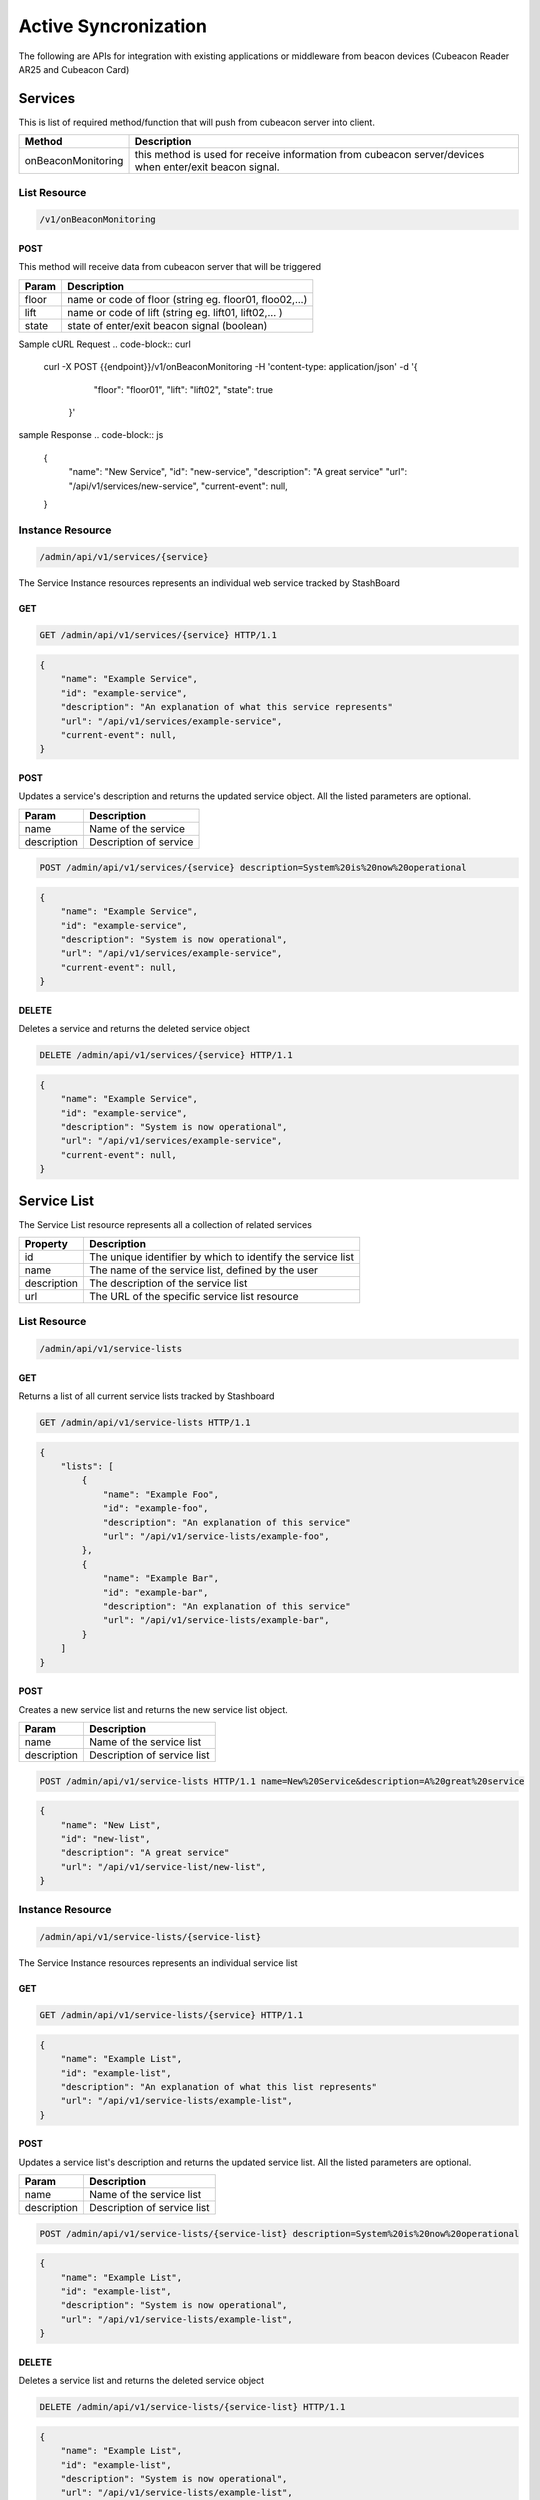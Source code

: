 ========================
Active Syncronization
========================

The following are APIs for integration with existing applications or middleware from beacon devices (Cubeacon Reader AR25 and Cubeacon Card)

Services
----------

This is list of required method/function that will push from cubeacon server into client.

==================      ===============
Method                  Description
==================      ===============
onBeaconMonitoring	    this method is used for receive information from cubeacon server/devices when enter/exit beacon signal.
==================      ===============

List Resource
~~~~~~~~~~~~~~~

.. code-block:: text

    /v1/onBeaconMonitoring


POST 
++++++

This method will receive data from cubeacon server that will be triggered

==============   ===============
Param            Description
==============   ===============
floor            name or code of floor (string eg. floor01, floo02,...)
lift             name or code of lift (string eg. lift01, lift02,... )
state            state of enter/exit beacon signal (boolean)
==============   ===============

Sample cURL Request
.. code-block:: curl

  curl -X POST \
  {{endpoint}}/v1/onBeaconMonitoring \
  -H 'content-type: application/json' \
  -d '{
        "floor": "floor01",
        "lift": "lift02",
        "state": true
      }'

sample Response
.. code-block:: js

        {
            "name": "New Service",
            "id": "new-service",
            "description": "A great service"
            "url": "/api/v1/services/new-service",
            "current-event": null,
        }
   


Instance Resource
~~~~~~~~~~~~~~~~~~

.. code-block:: text

    /admin/api/v1/services/{service}

The Service Instance resources represents an individual web service tracked by StashBoard

GET
++++

.. code-block:: bash

    GET /admin/api/v1/services/{service} HTTP/1.1

.. code-block:: js

        {
            "name": "Example Service",
            "id": "example-service",
            "description": "An explanation of what this service represents"
            "url": "/api/v1/services/example-service",
            "current-event": null,
        }

POST
+++++

Updates a service's description and returns the updated service object. All the listed parameters are optional.

==============   ===============
Param            Description
==============   ===============
name             Name of the service 
description      Description of service 
==============   ===============

.. code-block:: text
  
    POST /admin/api/v1/services/{service} description=System%20is%20now%20operational

.. code-block:: js

        {
            "name": "Example Service",
            "id": "example-service",
            "description": "System is now operational",
            "url": "/api/v1/services/example-service",
            "current-event": null,
        }


DELETE
+++++++

Deletes a service and returns the deleted service object

.. code-block:: text

    DELETE /admin/api/v1/services/{service} HTTP/1.1

.. code-block:: js

        {
            "name": "Example Service",
            "id": "example-service",
            "description": "System is now operational",
            "url": "/api/v1/services/example-service",
            "current-event": null,
        }

Service List
-------------

The Service List resource represents all a collection of related services

==============   ===============
Property         Description
==============   ===============
id	         The unique identifier by which to identify the service list
name             The name of the service list, defined by the user
description      The description of the service list
url	         The URL of the specific service list resource
==============   ===============

List Resource
~~~~~~~~~~~~~~~

.. code-block:: text

    /admin/api/v1/service-lists

GET
+++++

Returns a list of all current service lists tracked by Stashboard

.. code-block:: bash

   GET /admin/api/v1/service-lists HTTP/1.1

.. code-block:: js

        {
            "lists": [
                {
                    "name": "Example Foo",
                    "id": "example-foo",
                    "description": "An explanation of this service"
                    "url": "/api/v1/service-lists/example-foo",
                },
                {
                    "name": "Example Bar",
                    "id": "example-bar",
                    "description": "An explanation of this service"
                    "url": "/api/v1/service-lists/example-bar",
                }
            ]
        }

POST 
++++++

Creates a new service list and returns the new service list object.

==============   ===============
Param            Description
==============   ===============
name             Name of the service list
description      Description of service list
==============   ===============

.. code-block:: text

   POST /admin/api/v1/service-lists HTTP/1.1 name=New%20Service&description=A%20great%20service

.. code-block:: js

        {
            "name": "New List",
            "id": "new-list",
            "description": "A great service"
            "url": "/api/v1/service-list/new-list",
        }


Instance Resource
~~~~~~~~~~~~~~~~~~

.. code-block:: text

    /admin/api/v1/service-lists/{service-list}

The Service Instance resources represents an individual service list

GET
++++

.. code-block:: bash

    GET /admin/api/v1/service-lists/{service} HTTP/1.1

.. code-block:: js

        {
            "name": "Example List",
            "id": "example-list",
            "description": "An explanation of what this list represents"
            "url": "/api/v1/service-lists/example-list",
        }

POST
+++++

Updates a service list's description and returns the updated service list. All the listed parameters are optional.

==============   ===============
Param            Description
==============   ===============
name             Name of the service list
description      Description of service list
==============   ===============

.. code-block:: text
  
    POST /admin/api/v1/service-lists/{service-list} description=System%20is%20now%20operational

.. code-block:: js

        {
            "name": "Example List",
            "id": "example-list",
            "description": "System is now operational",
            "url": "/api/v1/service-lists/example-list",
        }


DELETE
+++++++

Deletes a service list and returns the deleted service object

.. code-block:: text

    DELETE /admin/api/v1/service-lists/{service-list} HTTP/1.1

.. code-block:: js

        {
            "name": "Example List",
            "id": "example-list",
            "description": "System is now operational",
            "url": "/api/v1/service-lists/example-list",
        }

Events
-----------

The Events List resource represents all event associated with a given service


==============   ===============
Property         Description
==============   ===============
sid	         The unique identifier by which to identify the event
message	         The message associated with this event
timestamp	 The time at which this event occurred, given in RFC 1132 format.
url	         The URL of the specific event resource
status	         The status of this event, as described by the Statuses resource
==============   ===============


List Resource
~~~~~~~~~~~~~~~~~~~~

.. code-block:: text

    /admin/api/v1/services/{service}/events

GET
++++

Returns all events associated with a given service in reverse chronological order.

.. code-block:: text

    GET /admin/api/v1/services/{service}/events HTTP/1.1

.. code-block:: js

        {
            "events": [
                {
                    "timestamp": "Mon, 28 Jun 2010 22:17:06 GMT",
                    "message": "Problem fixed", 
                    "sid": "ahJpc215d2Vic2VydmljZWRvd25yCwsSBUV2ZW50GBAM",
                    "url": "/api/v1/services/example-service/events/ahJpc215d2Vic2VydmljZWRvd2",
                    "status": {
                        "id": "down",
                        "name": "Down",
                        "description": "An explanation of what this status represents",
                        "level": "ERROR",
                        "image": "/images/status/cross-circle.png",
                        "url": "/api/v1/statuses/down",
                    },
                }, 
                {
                    "timestamp": "Mon, 28 Jun 2010 22:18:06 GMT",
                    "message": "Might be up", 
                    "sid": "ahJpc215d2Vic2VydmljZWRvd25yCwsSBUV2ZW50GA8M",
                    "url": "/api/v1/services/example-service/events/ahJpc215d2Vic..."
                    "status": {
                        "id": "down",
                        "name": "Down",
                        "description": "An explanation of what this status represents",
                        "level": "ERROR",
                        "image": "/images/status/cross-circle.png",
                        "url": "/api/v1/statuses/down",
                    },
                }
            ]
        }

The Events List resource also supports filtering events via dates. To filter events, place on of the following options into the query string for a GET request

While the format of these parameters is very flexible, we suggested either the RFC 2822 or RFC 1123 format due to their support for encoding timezone information.

Events List URL Filtering Options

======= ============
Option	Description
======= ============
start	Only show events which started after this date, inclusive.
end     Only show events which started before date, inclusive.
======= ============

.. code-block:: text

    GET /admin/api/v1/services/{service}/events?start=2010-06-10 HTTP/1.1

would return all events starting after June 6, 2010.

Similarly, both "start" and "end" can be used to create date ranges

.. code-block:: text

    GET /admin/api/v1/services/{service}/events?end=2010-06-17&start=2010-06-01 HTTP/1.1

would return all events between June 6, 2010 and June 17, 2010



POST
+++++

Creates a new event for the given service and returns the newly created event object. All arguments are required.

========  ==============
Param	  Description
========  ==============
status	  The system status for the event. This must be a valid system status identifier found in the Statuses List resource
message	  The message for the event
========  ==============

.. code-block:: text

    POST /admin/api/v1/services/{service}/events HTTP/1.1 status=AVAILABLE&message=System%20is%20now%20operational

.. code-block:: js

        {
            "timestamp": "Mon, 28 Jun 2010 22:18:06 GMT"
            "message": "Might be up", 
            "sid": "ahJpc215d2Vic2VydmljZWRvd25yCwsSBUV2ZW50GA8M",
            "url": "/api/v1/services/example-service/events/ahJpc215d2Vic2VydmljZWRvd25yCwsSBUV2ZW50GA8M",
            "status": {
                "id": "down",
                "name": "Down",
                "description": "An explanation of what this status represents",
                "level": "ERROR",
                "image": "/images/status/cross-circle.png",
                "url": "/api/v1/statuses/down",
            },
        }

Current Event
~~~~~~~~~~~~~~~~~

The Current Service Event resource simply returns the current event for a given service.

.. code-block:: text

    /admin/api/v1/services/{service}/events/current

GET
++++

Returns the current event for a given service.

.. code-block:: text

    GET /admin/api/v1/services/{service}/events/current HTTP/1.1

.. code-block:: js

        {
            "timestamp": "Mon, 28 Jun 2010 22:17:06 GMT",
            "message": "Might be up", 
            "sid": "ahJpc215d2Vic2VydmljZWRvd25yCwsSBUV2ZW50GA8M",
            "url": "/api/v1/services/example-service/events/ahJpc215d2Vic2VydmljZWRvd25yCwsSBUV2ZW50GA8M",
            "status": {
                "id": "down",
                "name": "Down",
                "description": "An explanation of what this status represents",
                "level": "ERROR",
                "image": "/images/status/cross-circle.png",
                "url": "/api/v1/statuses/down",
            },
        }

Instance Resource
~~~~~~~~~~~~~~~~~~~~

The Event Instance resource represents an individual event for a given service.

.. code-block:: text
 
    /admin/api/v1/services/{service}/events/{sid}

GET
++++

Returns a service event with the given event sid. The event's status object is also returned as well.

.. code-block:: text

    GET /admin/api/v1/services/{service}/events/{sid} HTTP/1.1

.. code-block:: js

        {
            "timestamp": "Mon, 28 Jun 2010 22:17:06 GMT",
            "message": "Might be up", 
            "sid": "ahJpc215d2Vic2VydmljZWRvd25yCwsSBUV2ZW50GA8M",
            "url": "/api/v1/services/example-service/events/ahJpc215d2Vic2VydmljZWRvd25yCwsSBUV2ZW50GA8M",
            "status": {
                "id": "down",
                "name": "Down",
                "description": "An explanation of what this status represents",
                "level": "ERROR",
                "image": "/images/status/cross-circle.png",
                "url": "/api/v1/statuses/down",
            }
        }


DELETE
++++++++

Deletes the given event and returns the deleted event

.. code-block:: text

    DELETE /admin/api/v1/services/{service}/events/{sid} HTTP/1.1

.. code-block:: js

        {
            "timestamp": "Mon, 28 Jun 2010 22:17:06 GMT",
            "message": "Might be up", 
            "sid": "ahJpc215d2Vic2VydmljZWRvd25yCwsSBUV2ZW50GA8M",
            "url": "/api/v1/services/example-service/events/ahJpc215d2Vic2VydmljZWRvd25yCwsSBUV2ZW50GA8M",
            "status": {
                "id": "down",
                "name": "Down",
                "description": "An explanation of what this status represents",
                "level": "ERROR",
                "image": "/images/status/cross-circle.png",
                "url": "/statuses/down",
            },    
        }

Statuses
-----------
The Status resource represents a possible status for a service.

==============   ===============
Property         Description
==============   ===============
id	         The unique identifier by which to identify the status
name	         The name of the status, defined by the user
description	 The description of the status
url	         The URL of the specific status resource
level	         The level of this status. Can be any value listed in the Levels List resource
image	         The URL of the image for this status
==============   ===============

List Resource
~~~~~~~~~~~~~~~~

.. code-block:: text

    /admin/api/v1/statuses


The Status List resource represents all possible systems statuses.


GET
+++++

Returns all service statuses

.. code-block:: text

    GET /admin/api/v1/statuses HTTP/1.1

.. code-block:: js

        {
            "statuses": [
                {
                    "name": "Available",
                    "id": "available",
                    "description": "An explanation of what this status represents",
                    "level": "NORMAL",
                    "image": "/images/status/tick-circle.png",
                    "url": "api/v1/statuses/up",
                },
                {
                    "name": "Down",
                    "id": "down",
                    "description": "An explanation of what this status represents",
                    "level": "ERROR",
                    "image": "/images/status/cross-circle.png",
                    "url": "api/v1/statuses/down",
                },
            ]
        }

POST
++++++

Creates a new status and returns this newly created status. All parameters are required.

============  ==============
Param	      Description
============  ==============
name	      The name of the status
description   The description of the status
level	      The level of the status. lues listed in the rce
image	      The filename of the image, with no extension. See the status-images resource
============  ==============

.. code-block:: text

    POST /admin/api/v1/statuses HTTP/1.1 name=Down&description=A%20new%20status&severity=1000&image=cross-circle.png

.. code-block:: js

        {
            "name": "Down",
            "id": "down"
            "description": "A new status",
            "level": "ERROR",
            "image": "cross-circle",
            "url": "/api/v1/statuses/down",
        }

Instance Resource
~~~~~~~~~~~~~~~~~~~~~

The Status Instance resource represents a single service status

.. code-block:: text

    /admin/api/v1/statuses/{name}


GET
+++++

Returns a status object

.. code-block:: text

   GET /admin/api/v1/services HTTP/1.1

.. code-block:: js

        {
            "name": "Down",
            "id": "down",
            "description": "A new status",
            "level": "ERROR",
            "image": "/images/status/cross-circle.png",
            "url": "/api/v1/statuses/down",
        }

POST
++++++

Update the given status. All the following parameters are optional.

============  ==============
Param	      Description
============  ==============
name	      The name of the status
description   The description of the status
level	      The level of the status. lues listed in the rce
image	      The filename of the image, with no extension. See the status-images resource
============  ==============

.. code-block:: text

    POST /admin/api/v1/statuses HTTP/1.1 description=A%20new%20status&severity=1010&image=cross-circle.png

.. code-block:: js

        {
            "name": "Down",
            "id": "down",
            "description": "A new status",
            "level": "ERROR",
            "image": "/images/status/cross-circle.png",
            "url": "/api/v1/statuses/down",
        }

DELETE
+++++++++

Delete the given status and return the deleted status


.. code-block:: text

    DELETE /admin/api/v1/statuses/{name}

.. code-block:: js

        {
            "name": "Down",
            "id": "down",
            "description": "A new status",
            "level": "ERROR",
            "image": "/images/status/cross-circle.png",
            "url": "/api/v1/statuses/down",
        }

Status Levels
----------------
The Status Levels resource is a read-only resource which lists the possible levels for a status.

List Resource
~~~~~~~~~~~~~~~~~

.. code-block:: text

    /admin/api/v1/levels

GET
+++++
Returns a list of possible status levels in increasing severity

.. code-block:: text

    GET /admin/api/v1/levels

.. code-block:: js

        {
            "levels": [
                "NORMAL", 
                "WARNING", 
                "ERROR", 
                "CRITICAL",
            ]
        }


Status Images
----------------
The Status Images resource is a read-only resource which lists the icons available to use for statuses

List Resource
~~~~~~~~~~~~~~~

.. code-block:: text

    /admin/api/v1/status-images

GET
++++++

Returns a list of status images.

.. code-block:: text

    GET /admin/api/v1/status-images

.. code-block:: js

        {
            "images": [
                {
                    "name": "sample-image",
                    "url": "/status-images/sample-image.png",
                },
                {
                    "name": "sample-image",
                    "url": "/status-images/sample-image.png",
                },
            ]
        }
